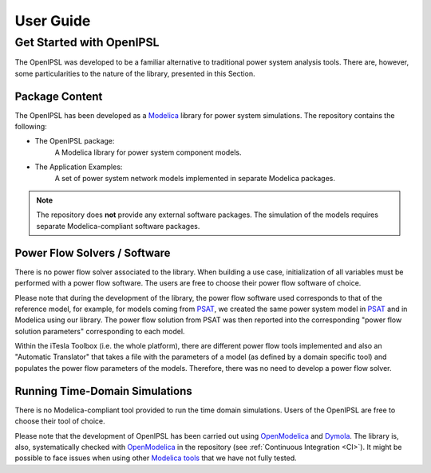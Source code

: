 **********
User Guide
**********

.. _Get Started:

Get Started with OpenIPSL
=========================

The OpenIPSL was developed to be a familiar alternative to traditional power system analysis tools.
There are, however, some particularities to the nature of the library, presented in this Section.

Package Content
---------------

The OpenIPSL has been developed as a `Modelica`_ library for power system simulations.
The repository contains the following:

* The OpenIPSL package:
   A Modelica library for power system component models.
* The Application Examples:
   A set of power system network models implemented in separate Modelica packages.

.. note::
   The repository does **not** provide any external software packages.
   The simulation of the models requires separate Modelica-compliant software packages.


Power Flow Solvers / Software
-----------------------------

There is no power flow solver associated to the library.
When building a use case, initialization of all variables must be performed with a power flow software.
The users are free to choose their power flow software of choice.

Please note that during the development of the library, the power flow software used corresponds to that of the reference model, for example, for models coming from `PSAT`_, we created the same power system model in `PSAT`_ and in Modelica using our library.
The power flow solution from PSAT was then reported into the corresponding "power flow solution parameters" corresponding to each model.

Within the iTesla Toolbox (i.e. the whole platform), there are different power flow tools implemented and also an "Automatic Translator" that takes a file with the parameters of a model (as defined by a domain specific tool) and populates the power flow parameters of the models.
Therefore, there was no need to develop a power flow solver.

Running Time-Domain Simulations
-------------------------------

There is no Modelica-compliant tool provided to run the time domain simulations.
Users of the OpenIPSL are free to choose their tool of choice.

Please note that the development of OpenIPSL has been carried out using `OpenModelica`_  and `Dymola`_.
The library is, also, systematically checked with `OpenModelica`_ in the repository (see :ref:`Continuous Integration <CI>`).
It might be possible to face issues when using other `Modelica tools`_ that we have not fully tested.

.. Links
.. _Modelica: https://www.modelica.org
.. _PSAT: http://faraday1.ucd.ie/psat.html
.. _OpenModelica: https://www.openmodelica.org/
.. _Dymola: http://www.3ds.com/products-services/catia/products/dymola
.. _Modelica tools: https://modelica.org/tools